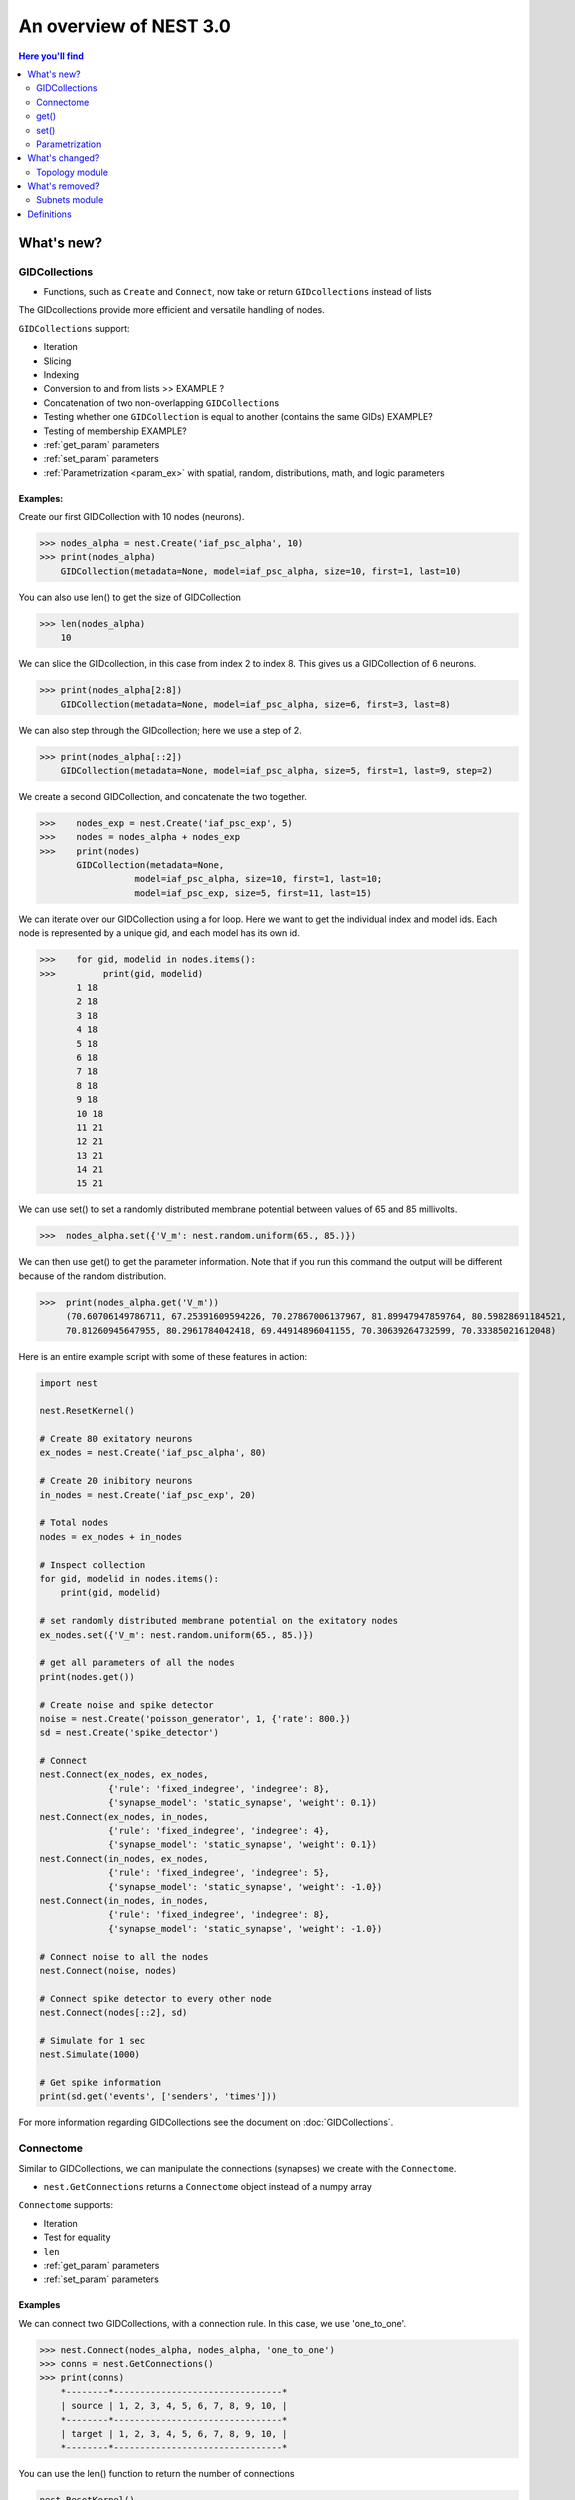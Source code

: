 An overview of NEST 3.0
=======================

.. contents:: Here you'll find
   :local:
   :depth: 2

.. seealso::

  See the :doc:`nest2_vs_3` to see a full list of functions that have changed


What's new?
------------

.. _gid:

GIDCollections
~~~~~~~~~~~~~~~~~~~~

- Functions, such as ``Create`` and ``Connect``,  now take or return ``GIDcollections`` instead of lists

The GIDcollections provide more efficient and versatile handling of nodes.

``GIDCollections`` support:

-  Iteration
-  Slicing
-  Indexing
-  Conversion to and from lists >> EXAMPLE ?
-  Concatenation of two non-overlapping ``GIDCollection``\ s
-  Testing whether one ``GIDCollection`` is equal to another (contains the
   same GIDs) EXAMPLE?
-  Testing of membership EXAMPLE?
-  :ref:`get_param` parameters
-  :ref:`set_param` parameters
-  :ref:`Parametrization <param_ex>`  with spatial, random, distributions, math, and logic parameters


Examples:
^^^^^^^^^^

Create our first GIDCollection with 10 nodes (neurons).

>>> nodes_alpha = nest.Create('iaf_psc_alpha', 10)
>>> print(nodes_alpha)
    GIDCollection(metadata=None, model=iaf_psc_alpha, size=10, first=1, last=10)

You can also use len() to get the size of GIDCollection

>>> len(nodes_alpha)
    10

We can slice the GIDcollection, in this case from index 2 to index 8. This gives us a GIDCollection of 6 neurons.

>>> print(nodes_alpha[2:8])
    GIDCollection(metadata=None, model=iaf_psc_alpha, size=6, first=3, last=8)

We can also step through the GIDcollection; here we use a step of 2.

>>> print(nodes_alpha[::2])
    GIDCollection(metadata=None, model=iaf_psc_alpha, size=5, first=1, last=9, step=2)

We create a second GIDCollection, and concatenate the two together.

>>>    nodes_exp = nest.Create('iaf_psc_exp', 5)
>>>    nodes = nodes_alpha + nodes_exp
>>>    print(nodes)
       GIDCollection(metadata=None,
                  model=iaf_psc_alpha, size=10, first=1, last=10;
                  model=iaf_psc_exp, size=5, first=11, last=15)

We can iterate over our GIDCollection using a for loop. Here we want to get the individual index and model ids. Each node is represented
by a unique gid, and each model has its own id.


>>>    for gid, modelid in nodes.items():
>>>         print(gid, modelid)
       1 18
       2 18
       3 18
       4 18
       5 18
       6 18
       7 18
       8 18
       9 18
       10 18
       11 21
       12 21
       13 21
       14 21
       15 21

We can use set() to set a randomly distributed membrane potential between values of 65 and 85 millivolts.

>>>  nodes_alpha.set({'V_m': nest.random.uniform(65., 85.)})

We can then use get() to get the parameter information. Note that if you run
this command the output will be different because of the random distribution.

>>>  print(nodes_alpha.get('V_m'))
     (70.60706149786711, 67.25391609594226, 70.27867006137967, 81.89947947859764, 80.59828691184521,
     70.81260945647955, 80.2961784042418, 69.44914896041155, 70.30639264732599, 70.33385021612048)

Here is an entire example script with some of these features in action:

.. code:: python

   import nest

   nest.ResetKernel()

   # Create 80 exitatory neurons
   ex_nodes = nest.Create('iaf_psc_alpha', 80)

   # Create 20 inibitory neurons
   in_nodes = nest.Create('iaf_psc_exp', 20)

   # Total nodes
   nodes = ex_nodes + in_nodes

   # Inspect collection
   for gid, modelid in nodes.items():
       print(gid, modelid)

   # set randomly distributed membrane potential on the exitatory nodes
   ex_nodes.set({'V_m': nest.random.uniform(65., 85.)})

   # get all parameters of all the nodes
   print(nodes.get())

   # Create noise and spike detector
   noise = nest.Create('poisson_generator', 1, {'rate': 800.})
   sd = nest.Create('spike_detector')

   # Connect
   nest.Connect(ex_nodes, ex_nodes,
                {'rule': 'fixed_indegree', 'indegree': 8},
                {'synapse_model': 'static_synapse', 'weight': 0.1})
   nest.Connect(ex_nodes, in_nodes,
                {'rule': 'fixed_indegree', 'indegree': 4},
                {'synapse_model': 'static_synapse', 'weight': 0.1})
   nest.Connect(in_nodes, ex_nodes,
                {'rule': 'fixed_indegree', 'indegree': 5},
                {'synapse_model': 'static_synapse', 'weight': -1.0})
   nest.Connect(in_nodes, in_nodes,
                {'rule': 'fixed_indegree', 'indegree': 8},
                {'synapse_model': 'static_synapse', 'weight': -1.0})

   # Connect noise to all the nodes
   nest.Connect(noise, nodes)

   # Connect spike detector to every other node
   nest.Connect(nodes[::2], sd)

   # Simulate for 1 sec
   nest.Simulate(1000)

   # Get spike information
   print(sd.get('events', ['senders', 'times']))

For more information regarding GIDCollections see the document on :doc:`GIDCollections`.

.. _connectome:

Connectome
~~~~~~~~~~

Similar to GIDCollections, we can manipulate the connections (synapses) we create with the ``Connectome``.

-  ``nest.GetConnections`` returns a ``Connectome`` object  instead of a numpy array

``Connectome`` supports:

-  Iteration
-  Test for equality
-  ``len``
-  :ref:`get_param` parameters
-  :ref:`set_param` parameters

.. seealso::

    You can find a :doc:`full example <examples/connectome>` in our example network page


Examples
^^^^^^^^

We can connect two GIDCollections, with a connection rule. In this case, we use 'one_to_one'.

>>> nest.Connect(nodes_alpha, nodes_alpha, 'one_to_one')
>>> conns = nest.GetConnections()
>>> print(conns)
    *--------*--------------------------------*
    | source | 1, 2, 3, 4, 5, 6, 7, 8, 9, 10, |
    *--------*--------------------------------*
    | target | 1, 2, 3, 4, 5, 6, 7, 8, 9, 10, |
    *--------*--------------------------------*

You can use the len() function to return the number of connections

.. code-block:: ipython

    nest.ResetKernel()

    positions = nest.spatial.free(nest.random.uniform(), num_dimensions=2)
    layer = nest.Create('iaf_psc_alpha', 10, positions=positions)

    nest.Connect(layer, layer)

>>>    len(nest.GetConnections())
       100

We can also set synapse specifications, such as weight and use the get() function to store the weights of the connections.

.. code-block:: ipython

    nest.ResetKernel()

    n = nest.Create('iaf_psc_alpha', 200)
    nest.Connect(n, n, syn_spec={'weight': nest.random.exponential(scale=0.4)})

    conns = nest.GetConnections()
    weights = conns.get('weight')

>>>    print(weights[:10])
       [0.21088282805971265, 0.15657555664733017, 0.6554309097531537, 0.37681366198069244, 0.7558248149006221, 0.4509586111884833, 0.0849105474425321, 1.5868739883995078, 0.04972731121045684, 0.2983155067483565]


.. code:: python

   nest.ResetKernel()

   # Create nodes and connect
   nodes = nest.Create('iaf_psc_alpha', 10)

   nest.Connect(nodes, nodes, 'one_to_one')

   # Get Connectome and set weight distribution
   conns = nest.GetConnections()
   conns.set('weight', [1., 2., 3., 4., 5., 6., 7., 8., 9. ,10.])

   # Simulate
   nest.Simulate(100.)

   # Get sources and weights
   print(conns.get(['source', 'weight']))


.. _get_param:

get()
~~~~~~

``get`` Returns all parameters in the collection in a dictionary
with lists.

Get the parameters of the first 3 nodes

>>>    nodes_exp = nest.Create('iaf_psc_exp', 5)
>>>    nodes_exp[:3].get()
       {'archiver_length': (0, 0, 0),
        'beta_Ca': (0.001, 0.001, 0.001),
        'C_m': (250.0, 250.0, 250.0),
        'Ca': (0.0, 0.0, 0.0),
        'delta': (0.0, 0.0, 0.0),
        'E_L': (-70.0, -70.0, -70.0),
        'element_type': ('neuron', 'neuron', 'neuron'),
        'frozen': (False, False, False),
        'global_id': (11, 12, 13),
        'I_e': (0.0, 0.0, 0.0),
        'local': (True, True, True),
        'model': ('iaf_psc_exp', 'iaf_psc_exp', 'iaf_psc_exp'),
        'node_uses_wfr': (False, False, False),
        'post_trace': (0.0, 0.0, 0.0),
        'recordables': (('I_syn_ex',
          'I_syn_in',
          'V_m',
          'weighted_spikes_ex',
          'weighted_spikes_in'),
         ('I_syn_ex', 'I_syn_in', 'V_m', 'weighted_spikes_ex', 'weighted_spikes_in'),
         ('I_syn_ex', 'I_syn_in', 'V_m', 'weighted_spikes_ex', 'weighted_spikes_in')),
        'rho': (0.01, 0.01, 0.01),
        'supports_precise_spikes': (False, False, False),
        'synaptic_elements': ({}, {}, {}),
        't_ref': (2.0, 2.0, 2.0),
        't_spike': (-1.0, -1.0, -1.0),
        'tau_Ca': (10000.0, 10000.0, 10000.0),
        'tau_m': (10.0, 10.0, 10.0),
        'tau_minus': (20.0, 20.0, 20.0),
        'tau_minus_triplet': (110.0, 110.0, 110.0),
        'tau_syn_ex': (2.0, 2.0, 2.0),
        'tau_syn_in': (2.0, 2.0, 2.0),
        'thread': (0, 0, 0),
        'thread_local_id': (-1, -1, -1),
        'V_m': (-70.0, -70.0, -70.0),
        'V_reset': (-70.0, -70.0, -70.0),
        'V_th': (-55.0, -55.0, -55.0),
        'vp': (0, 0, 0)}


* ``nodes.get([parameter_name_1, parameter_name_2, ... , parameter_name_n])``

Get the parameters `V_m` and `V_reset` of all nodes

>>>    nodes = nest.Create('iaf_psc_alpha', 10, {'V_m': -55.})
>>>    nodes.get(['V_m', 'V_reset'])
       {'V_m': (-55.0, -55.0, -55.0, -55.0, -55.0, -55.0, -55.0, -55.0, -55.0, -55.0),
        'V_reset': (-65.0,
         -64.0,
         -63.0,
         -62.0,
         -61.0,
         -60.0,
         -59.0,
         -58.0,
         -57.0,
         -56.0)}



You can also specify the output format (pandas, JSON currently
implemented):

* ``nodes.get(output)``
* ``nodes.get(parameter_name, output)``
* ``nodes.get([parameter_name_1, parameter_name_2, ... , parameter_name_n], output)``
* ``nodes.get(parameter_name, property_name, output)``
* ``nodes.get(parameter_name, [property_name_1, ... , property_name_n], output)``

.. _set_param:

set()
~~~~~~

* ``nodes.set(parameter_name, parameter_value)``
* ``nodes.set(parameter_name, [parameter_val_1, parameter_val_2, ... , parameter_val_n])``
* ``nodes.set(parameter_dict)``
* ``nodes.set([parameter_dict_1, parameter_dict_2, ... , parameter_dict_n])``

We can set the the values of a parameter by iterating over each node

Examples
^^^^^^^^

>>>    nodes.set({'V_reset': [-65.0 + n for n in range(10)]})
>>>    nodes.get(['V_m', 'V_reset'])
       {'V_m': (-55.0, -55.0, -55.0, -55.0, -55.0, -55.0, -55.0, -55.0, -55.0, -55.0),
        'V_reset': (-65.0,
         -64.0,
         -63.0,
         -62.0,
         -61.0,
         -60.0,
         -59.0,
         -58.0,
         -57.0,
         -56.0)}

.. _param_ex:

Parametrization
~~~~~~~~~~~~~~~~~

We have expanded the functionality of parameters, using a simpler and more intuitive syntax.

.. _random_ex:

Random
^^^^^^^

-  ``nest.random.exponential``
-  ``nest.random.lognormal``
-  ``nest.random.normal``
-  ``nest.random.uniform``

.. code-block:: ipython

    nest.ResetKernel()

    n = nest.Create('iaf_psc_alpha', 10000, {'V_m': nest.random.normal(loc=-60., scale=10.)})

    gids = n.get('global_id')
    v_m = n.get('V_m')
    fig, ax = plt.subplots(figsize=(12, 6),
                           gridspec_kw={'width_ratios':
                                        [3, 1]},
                           ncols=2,
                           sharey=True)
    ax[0].plot(gids, v_m, '.', alpha=0.5, ms=3.5)
    ax[0].set_xlabel('GID');
    ax[1].hist(v_m, bins=40, orientation='horizontal');
    ax[1].set_xlabel('num. nodes');
    ax[0].set_ylabel('V_m');



.. image:: NEST3_13_0.png



.. code-block:: ipython

    nest.ResetKernel()

    n = nest.Create('iaf_psc_alpha', 10000, {'V_m': -60 + 2*nest.random.exponential() + nest.random.normal()})

    gids = n.get('global_id')
    v_m = n.get('V_m')
    fig, ax = plt.subplots(figsize=(12, 6),
                           gridspec_kw={'width_ratios': [3, 1]},
                           ncols=2,
                           sharey=True)
    ax[0].plot(gids, v_m, '.', alpha=0.5, ms=3.5)
    ax[0].set_xlabel('GID');
    ax[1].hist(v_m, bins=40, orientation='horizontal');
    ax[1].set_xlabel('num. nodes');
    ax[0].set_ylabel('V_m');



.. image:: NEST3_14_0.png


.. _spatial_ex:

Spatial
^^^^^^^^

Spatial parameters allow you to organize networks in two or three dimensions

-  ``nest.spatial.dimension_distance.x``
-  ``nest.spatial.dimension_distance.y``
-  ``nest.spatial.dimension_distance.x``
-  ``nest.spatial.distance``
-  ``nest.grid``
-  ``nest.free``
-  ``nest.pos.x``, ``nest.pos.y``, ``nest.pos.z``
-  ``nest.source_pos.x``, ``nest.source_pos.y``, ``nest.source_pos.z``
-  ``nest.target_pos.x``, ``nest.target_pos.y``, ``nest.target_pos.z``

.. code-block:: ipython

    grid_layer = nest.Create('iaf_psc_alpha', positions=nest.spatial.grid(rows=10, columns=8))
    nest.PlotLayer(grid_layer);


.. image:: NEST3_23_0.png


.. code-block:: ipython

    free_layer = nest.Create('iaf_psc_alpha', 100, positions=nest.spatial.free(nest.random.uniform(min=0., max=10.), num_dimensions=2))
    nest.PlotLayer(free_layer);


.. image:: NEST3_24_0.png


.. code-block:: ipython

    nest.ResetKernel()

    positions = nest.spatial.free([[x, 0.5*x] for x in np.linspace(0, 1.0, 10000)])
    layer = nest.Create('iaf_psc_alpha', positions=positions)

    parameter = -60 + nest.spatial.pos.x + (0.4 * nest.spatial.pos.x * nest.random.normal())
    layer.set({'V_m': parameter})

    node_pos = np.array(nest.GetPosition(layer))
    node_pos[:,1]
    v_m = layer.get('V_m');

    fig, ax = plt.subplots(figsize=(12, 6))
    ax.plot(node_pos[:,0], v_m, '.', ms=3.5)
    ax.set_xlabel('Node position on x-axis')
    ax.set_ylabel('V_m');



.. image:: NEST3_25_0.png

.. _math_ex:

Math
^^^^^^

-  ``nest.math.exp``
-  ``nest.math.cos``
-  ``nest.math.sin``

.. code-block:: ipython

    nest.ResetKernel()

    positions = nest.spatial.free([[x, 0.5*x] for x in np.linspace(0, 1.0, 100)])
    layer = nest.Create('iaf_psc_alpha', positions=positions)

    parameter = -60 + nest.math.exp(nest.spatial.pos.x**4)
    # Also available:
    #   - nest.math.sin()
    #   - nest.math.cos()

    layer.set({'V_m': parameter})

    node_pos = np.array(nest.GetPosition(layer))
    node_pos[:,1]
    v_m = layer.get('V_m');

    fig, ax = plt.subplots(figsize=(12, 6))
    ax.plot(node_pos[:,0], v_m, '.', ms=6.5)
    ax.set_xlabel('Node position on x-axis')
    ax.set_ylabel('V_m');



.. image:: NEST3_27_0.png

.. _logic_ex:

Logic
^^^^^^

-  ``nest.logic.conditional``

.. code-block:: ipython

    nest.ResetKernel()

    positions = nest.spatial.free([[x, 0.5*x] for x in np.linspace(0, 1.0, 50)])
    layer = nest.Create('iaf_psc_alpha', positions=positions)

    layer.set({'V_m': nest.logic.conditional(nest.spatial.pos.x < 0.5,
                                             -55 + 10*nest.spatial.pos.x,
                                             -55)})

    node_pos = np.array(nest.GetPosition(layer))
    node_pos[:,1]
    v_m = layer.get('V_m');

    fig, ax = plt.subplots(figsize=(12, 6))
    ax.plot(node_pos[:,0], v_m, 'o')
    ax.set_xlabel('Node position on x-axis')
    ax.set_ylabel('V_m');



.. image:: NEST3_26_0.png

.. _distr_ex:

Distributions
^^^^^^^^^^^^^

-  ``nest.distributions.exponential``
-  ``nest.distributions.gaussian``
-  ``nest.distributions.gaussian2D``
-  ``nest.distributions.gamma``

.. code-block:: ipython

    nest.ResetKernel()

    N = 21
    middle_node = N//2

    positions = nest.spatial.free([[x, 0.] for x in np.linspace(0, 1.0, N)])
    layer = nest.Create('iaf_psc_alpha', positions=positions)

    parameter = nest.distributions.exponential(nest.spatial.distance, a=1.0, tau=0.15)

    # Iterate connection to get statistical connection data
    for _ in range(2000):
        nest.Connect(layer[middle_node], layer,
                     conn_spec={'rule': 'pairwise_bernoulli',
                                'p': parameter})

    targets = nest.GetConnections().get('target')

    fig, ax = plt.subplots(figsize=(12, 6))
    bars = ax.hist(targets, bins=N, edgecolor='black', linewidth=1.2)

    plt.xticks(bars[1] + 0.5,np.arange(1, N+1))
    ax.set_title('Connections from node with GID {}'.format(layer[middle_node].get('global_id')))
    ax.set_xlabel('Target GID')
    ax.set_ylabel('Num. connections');



.. image:: NEST3_34_0.png

What's changed?
----------------

.. _topo_changes:

Topology module
~~~~~~~~~~~~~~~~

-  All topology functions are now part of ``nest`` and not
   ``nest.topology``
-  You can use the ``Create`` and ``Connect`` functions for structured?? networks, same as you would for a "regular"
   network
-  ``nest.GetPosition`` -> now takes a GIDCollection instead of a list of GIDs
-  ``nest.FindCenterElement`` -> now returns ``int`` instead of
   ``tuple``

.. note::

   See the reference section :ref:`topo_ref` in our conversion guide for all changes made to functions

Examples
^^^^^^^^

>>>    grid_layer = nest.Create('iaf_psc_alpha', positions=nest.spatial.grid(rows=2, columns=2, center=[1., 1.]))
>>>    free_layer = nest.Create('iaf_psc_alpha', 4, positions=nest.spatial.free([[1., 1.], [2., 2.], [3., 3.], [4., 4.]]))
>>>    print(grid_layer)
       GIDCollection(metadata=spatial, model=iaf_psc_alpha, size=4, first=1, last=4)


>>>    grid_layer.spatial
       {'network_size': 4,
        'center': (1.0, 1.0),
        'columns': 2,
        'edge_wrap': False,
        'extent': (1.0, 1.0),
        'rows': 2}

>>>   free_layer.spatial
      {'network_size': 4,
       'center': (2.5, 2.5),
       'edge_wrap': False,
       'extent': (3.2, 3.2),
       'positions': ((1.0, 1.0), (2.0, 2.0), (3.0, 3.0), (4.0, 4.0))}


.. code-block:: ipython

    nest.ResetKernel()

    positions = nest.spatial.free(nest.random.uniform(), num_dimensions=2)
    layer = nest.Create('iaf_psc_alpha', 10, positions=positions)

    nest.Connect(layer, layer, conn_spec={'rule': 'fixed_indegree', 'indegree': 2})

>>>    print('Num. connections:', len(nest.GetConnections()))
       Num. connections: 20

.. code-block:: ipython

    free_layer = nest.Create('iaf_psc_alpha', 100, positions=nest.spatial.free(nest.random.uniform(min=0., max=10.), num_dimensions=2))
    nest.PlotLayer(free_layer);



.. image:: NEST3_24_0.png


.. _conn_changes:

Connection rules
^^^^^^^^^^^^^^^^^

Previously, topoloogy had its own naming conventions for connection rules. Now that topology is integrated into ``nest``, we use the same
terms for both "regular" networks and  spatially organized networks

====================================== =================================================
NEST 2.x                                NEST 3.0
====================================== =================================================
`convergent`                           `pairwise_bernoulli` and `use_on_source=True`
`convergent` and `num_connections`     `fixed_indegree`
`divergent`                            `pairwise_bernoulli`
`divergent` and `num_connections`      `fixed_outdegree`
====================================== =================================================

.. code-block:: ipython

    nest.ResetKernel()

    positions = nest.spatial.free(nest.random.uniform(), num_dimensions=2)
    layer = nest.Create('iaf_psc_alpha', 10, positions=positions)

    nest.Connect(layer, layer, conn_spec={'rule': 'fixed_indegree', 'indegree': 2})

>>>    print('Num. connections:', len(nest.GetConnections()))
       Num. connections: 20



What's removed?
----------------

Subnets module
~~~~~~~~~~~~~~~~~~

The subnets module is now removed in favor of GIDCollections.

.. seealso::

  See :doc:`nest2_vs_3` to see a full list of functions that have changed



Add to dictionary?

Definitions
------------

.. glossary::

 nodes.get
     Returns all parameters in the collection in a dictionary with lists.

 nodes.get(parameter_name)
     Returns the parameter given by ``parameter_name`` as list or int/float.

 nodes.get([parameter_name_1, parameter_name_2, ... , parameter_name_n])
     Returns the parameters in the collection given by the parameter names as a dictionary with lists.

 nodes.get(parameter_name, property_name)
     Hierarchical addressing.
     Returns the parameter of ``parameter_name`` given by ``property_name``
     as list or int/float.

 nodes.get(parameter_name, [property_name_1, ... , property_name_n])
     Hierarchical addressing. Returns the parameters of ``parameter_name``
     given by property names as a dictionary with list.


